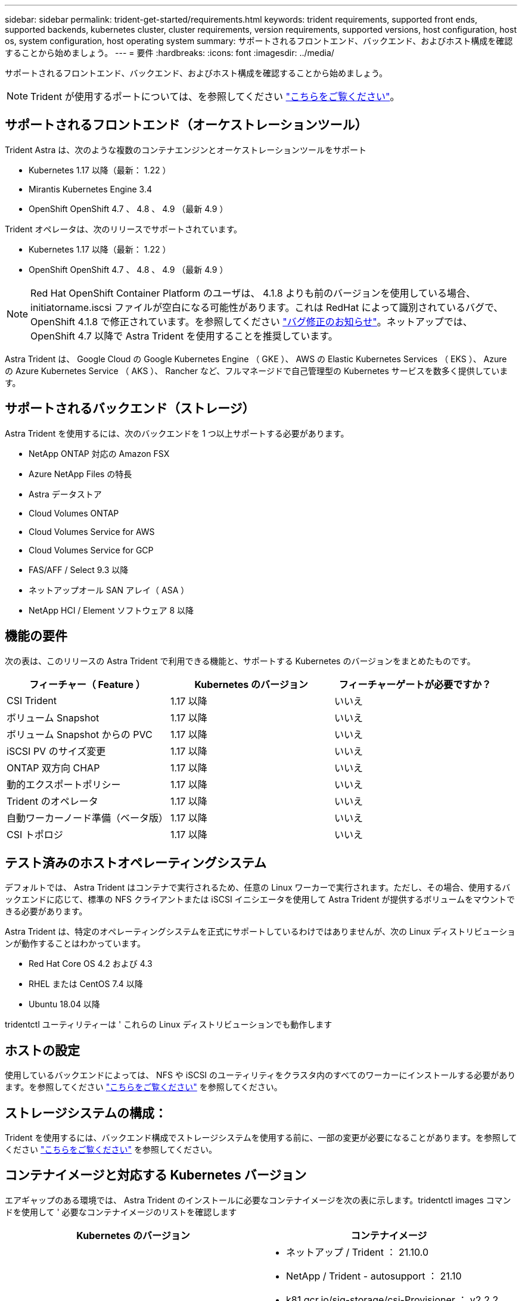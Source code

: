 ---
sidebar: sidebar 
permalink: trident-get-started/requirements.html 
keywords: trident requirements, supported front ends, supported backends, kubernetes cluster, cluster requirements, version requirements, supported versions, host configuration, host os, system configuration, host operating system 
summary: サポートされるフロントエンド、バックエンド、およびホスト構成を確認することから始めましょう。 
---
= 要件
:hardbreaks:
:icons: font
:imagesdir: ../media/


サポートされるフロントエンド、バックエンド、およびホスト構成を確認することから始めましょう。


NOTE: Trident が使用するポートについては、を参照してください link:../trident-reference/trident-ports.html["こちらをご覧ください"^]。



== サポートされるフロントエンド（オーケストレーションツール）

Trident Astra は、次のような複数のコンテナエンジンとオーケストレーションツールをサポート

* Kubernetes 1.17 以降（最新： 1.22 ）
* Mirantis Kubernetes Engine 3.4
* OpenShift OpenShift 4.7 、 4.8 、 4.9 （最新 4.9 ）


Trident オペレータは、次のリリースでサポートされています。

* Kubernetes 1.17 以降（最新： 1.22 ）
* OpenShift OpenShift 4.7 、 4.8 、 4.9 （最新 4.9 ）



NOTE: Red Hat OpenShift Container Platform のユーザは、 4.1.8 よりも前のバージョンを使用している場合、 initiatorname.iscsi ファイルが空白になる可能性があります。これは RedHat によって識別されているバグで、 OpenShift 4.1.8 で修正されています。を参照してください https://access.redhat.com/errata/RHSA-2020:5259/["バグ修正のお知らせ"^]。ネットアップでは、 OpenShift 4.7 以降で Astra Trident を使用することを推奨しています。

Astra Trident は、 Google Cloud の Google Kubernetes Engine （ GKE ）、 AWS の Elastic Kubernetes Services （ EKS ）、 Azure の Azure Kubernetes Service （ AKS ）、 Rancher など、フルマネージドで自己管理型の Kubernetes サービスを数多く提供しています。



== サポートされるバックエンド（ストレージ）

Astra Trident を使用するには、次のバックエンドを 1 つ以上サポートする必要があります。

* NetApp ONTAP 対応の Amazon FSX
* Azure NetApp Files の特長
* Astra データストア
* Cloud Volumes ONTAP
* Cloud Volumes Service for AWS
* Cloud Volumes Service for GCP
* FAS/AFF / Select 9.3 以降
* ネットアップオール SAN アレイ（ ASA ）
* NetApp HCI / Element ソフトウェア 8 以降




== 機能の要件

次の表は、このリリースの Astra Trident で利用できる機能と、サポートする Kubernetes のバージョンをまとめたものです。

[cols="3"]
|===
| フィーチャー（ Feature ） | Kubernetes のバージョン | フィーチャーゲートが必要ですか？ 


| CSI Trident  a| 
1.17 以降
 a| 
いいえ



| ボリューム Snapshot  a| 
1.17 以降
 a| 
いいえ



| ボリューム Snapshot からの PVC  a| 
1.17 以降
 a| 
いいえ



| iSCSI PV のサイズ変更  a| 
1.17 以降
 a| 
いいえ



| ONTAP 双方向 CHAP  a| 
1.17 以降
 a| 
いいえ



| 動的エクスポートポリシー  a| 
1.17 以降
 a| 
いいえ



| Trident のオペレータ  a| 
1.17 以降
 a| 
いいえ



| 自動ワーカーノード準備（ベータ版）  a| 
1.17 以降
 a| 
いいえ



| CSI トポロジ  a| 
1.17 以降
 a| 
いいえ

|===


== テスト済みのホストオペレーティングシステム

デフォルトでは、 Astra Trident はコンテナで実行されるため、任意の Linux ワーカーで実行されます。ただし、その場合、使用するバックエンドに応じて、標準の NFS クライアントまたは iSCSI イニシエータを使用して Astra Trident が提供するボリュームをマウントできる必要があります。

Astra Trident は、特定のオペレーティングシステムを正式にサポートしているわけではありませんが、次の Linux ディストリビューションが動作することはわかっています。

* Red Hat Core OS 4.2 および 4.3
* RHEL または CentOS 7.4 以降
* Ubuntu 18.04 以降


tridentctl ユーティリティーは ' これらの Linux ディストリビューションでも動作します



== ホストの設定

使用しているバックエンドによっては、 NFS や iSCSI のユーティリティをクラスタ内のすべてのワーカーにインストールする必要があります。を参照してください link:../trident-use/worker-node-prep.html["こちらをご覧ください"^] を参照してください。



== ストレージシステムの構成：

Trident を使用するには、バックエンド構成でストレージシステムを使用する前に、一部の変更が必要になることがあります。を参照してください link:../trident-use/backends.html["こちらをご覧ください"^] を参照してください。



== コンテナイメージと対応する Kubernetes バージョン

エアギャップのある環境では、 Astra Trident のインストールに必要なコンテナイメージを次の表に示します。tridentctl images コマンドを使用して ' 必要なコンテナイメージのリストを確認します

[cols="2"]
|===
| Kubernetes のバージョン | コンテナイメージ 


| v1.17.0  a| 
* ネットアップ / Trident ： 21.10.0
* NetApp / Trident - autosupport ： 21.10
* k81.gcr.io/sig-storage/csi-Provisioner ： v2.2.2
* k83.GCR.IO/sig-storage/csi-attacher:v3.3.0
* k81.gcr.io/sig-storage/csi-resizer ： v1.3.0
* k83.gcr.io/sig-storage/csi-snapshotter ： v3.0.3
* k81.gcr.io/sig-storage/csi-node-driver-registrar:v2.3.0
* NetApp / Trident オペレータ： 21.10.0 （オプション）




| v1.18.0  a| 
* ネットアップ / Trident ： 21.10.0
* NetApp / Trident - autosupport ： 21.10
* k81.gcr.io/sig-storage/csi-Provisioner ： v2.2.2
* k83.GCR.IO/sig-storage/csi-attacher:v3.3.0
* k81.gcr.io/sig-storage/csi-resizer ： v1.3.0
* k83.gcr.io/sig-storage/csi-snapshotter ： v3.0.3
* k81.gcr.io/sig-storage/csi-node-driver-registrar:v2.3.0
* NetApp / Trident オペレータ： 21.10.0 （オプション）




| v1.19.0  a| 
* ネットアップ / Trident ： 21.10.0
* NetApp / Trident - autosupport ： 21.10
* k81.gcr.io/sig-storage/csi-Provisioner ： v2.2.2
* k83.GCR.IO/sig-storage/csi-attacher:v3.3.0
* k81.gcr.io/sig-storage/csi-resizer ： v1.3.0
* k83.gcr.io/sig-storage/csi-snapshotter ： v3.0.3
* k81.gcr.io/sig-storage/csi-node-driver-registrar:v2.3.0
* NetApp / Trident オペレータ： 21.10.0 （オプション）




| v1.20.0  a| 
* ネットアップ / Trident ： 21.10.0
* NetApp / Trident - autosupport ： 21.10
* K83.GCR.IO/sig-storage/csi-Provisioner ： v3.0.0
* k83.GCR.IO/sig-storage/csi-attacher:v3.3.0
* k81.gcr.io/sig-storage/csi-resizer ： v1.3.0
* k83.gcr.io/sig-storage/csi-snapshotter ： v3.0.3
* k81.gcr.io/sig-storage/csi-node-driver-registrar:v2.3.0
* NetApp / Trident オペレータ： 21.10.0 （オプション）




| v1.21.0  a| 
* ネットアップ / Trident ： 21.10.0
* NetApp / Trident - autosupport ： 21.10
* K83.GCR.IO/sig-storage/csi-Provisioner ： v3.0.0
* k83.GCR.IO/sig-storage/csi-attacher:v3.3.0
* k81.gcr.io/sig-storage/csi-resizer ： v1.3.0
* k83.gcr.io/sig-storage/csi-snapshotter ： v3.0.3
* k81.gcr.io/sig-storage/csi-node-driver-registrar:v2.3.0
* NetApp / Trident オペレータ： 21.10.0 （オプション）




| v1.22.0  a| 
* ネットアップ / Trident ： 21.10.0
* NetApp / Trident - autosupport ： 21.10
* K83.GCR.IO/sig-storage/csi-Provisioner ： v3.0.0
* k83.GCR.IO/sig-storage/csi-attacher:v3.3.0
* k81.gcr.io/sig-storage/csi-resizer ： v1.3.0
* k83.gcr.io/sig-storage/csi-snapshotter ： v3.0.3
* k81.gcr.io/sig-storage/csi-node-driver-registrar:v2.3.0
* NetApp / Trident オペレータ： 21.10.0 （オプション）


|===

NOTE: Kubernetes バージョン 1.20 以降では、検証済みの「 k8es.cr.io/sig-storage/csi-snapshotter ： v4.x 」イメージを使用します。これは、「 v1' バージョンが「 volumesnapshotes.snapshot.storage.k88.io`CRD 」に対応している場合にのみ使用します。v1beta` のバージョンが v1beta` のバージョンの有無に関わらず CRD にサービスを提供している場合は、検証済みの「 k83.gcr.io/sig-storage/csi-snapshotter: v3.x' 」イメージを使用します。

